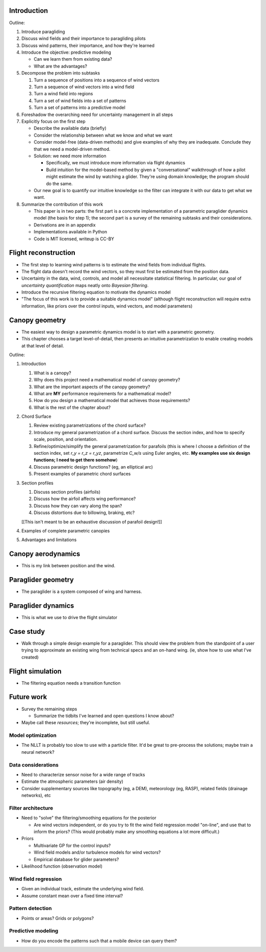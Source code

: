 Introduction
============

Outline:

1. Introduce paragliding

#. Discuss wind fields and their importance to paragliding pilots

#. Discuss wind patterns, their importance, and how they're learned

#. Introduce the objective: predictive modeling

   * Can we learn them from existing data?

   * What are the advantages?

#. Decompose the problem into subtasks

   1. Turn a sequence of positions into a sequence of wind vectors

   #. Turn a sequence of wind vectors into a wind field

   #. Turn a wind field into regions

   #. Turn a set of wind fields into a set of patterns

   #. Turn a set of patterns into a predictive model

#. Foreshadow the overarching need for uncertainty management in all steps

#. Explicitly focus on the first step

   * Describe the available data (briefly)

   * Consider the relationship between what we know and what we want

   * Consider model-free (data-driven methods) and give examples of why they
     are inadequate. Conclude they that we need a model-driven method.

   * Solution: we need more information

     * Specifically, we must introduce more information via flight dynamics

     * Build intuition for the model-based method by given a "conversational"
       walkthrough of how a pilot might estimate the wind by watching
       a glider. They're using domain knowledge; the program should do the
       same.

   * Our new goal is to quantify our intuitive knowledge so the filter can
     integrate it with our data to get what we want.

#. Summarize the contribution of this work

   * This paper is in two parts: the first part is a concrete implementation
     of a parametric paraglider dynamics model (the basis for step 1); the
     second part is a survey of the remaining subtasks and their
     considerations.

   * Derivations are in an appendix

   * Implementations available in Python

   * Code is MIT licensed, writeup is CC-BY


Flight reconstruction
=====================

* The first step to learning wind patterns is to estimate the wind fields from
  individual flights.

* The flight data doesn't record the wind vectors, so they must first be
  estimated from the position data.

* Uncertainty in the data, wind, controls, and model all necessitate
  statistical filtering. In particular, our goal of *uncertainty
  quantification* maps neatly onto *Bayesian filtering*.

* Introduce the recursive filtering equation to motivate the dynamics model

* "The focus of this work is to provide a suitable dynamics model" (although
  flight reconstruction will require extra information, like priors over the
  control inputs, wind vectors, and model parameters)


Canopy geometry
===============

* The easiest way to design a parametric dynamics model is to start with
  a parametric geometry.

* This chapter chooses a target level-of-detail, then presents an intuitive
  parametrization to enable creating models at that level of detail.


Outline:

1. Introduction

   #. What is a canopy?

   #. Why does this project need a mathematical model of canopy geometry?

   #. What are the important aspects of the canopy geometry?

   #. What are **MY** performance requirements for a mathematical model?

   #. How do you design a mathematical model that achieves those requirements?

   #. What is the rest of the chapter about?

#. Chord Surface

   #. Review existing parametrizations of the chord surface?

   #. Introduce my general parametrization of a chord surface. Discuss the
      section index, and how to specify scale, position, and orientation.

   #. Refine/optimize/simplify the general parametrization for parafoils (this is
      where I choose a definition of the section index, set `r_y = r_z = r_yz`,
      parametrize `C_w/s` using Euler angles, etc. **My examples use six design
      functions; I need to get there somehow**)

   #. Discuss parametric design functions? (eg, an elliptical arc)

   #. Present examples of parametric chord surfaces

#. Section profiles

   #. Discuss section profiles (airfoils)

   #. Discuss how the airfoil affects wing performance?

   #. Discuss how they can vary along the span?

   #. Discuss distortions due to billowing, braking, etc?

   [[This isn't meant to be an exhaustive discussion of parafoil design!]]

#. Examples of complete parametric canopies

#. Advantages and limitations


Canopy aerodynamics
===================

* This is my link between position and the wind.


Paraglider geometry
===================

* The paraglider is a system composed of wing and harness.


Paraglider dynamics
===================

* This is what we use to drive the flight simulator


Case study
==========

* Walk through a simple design example for a paraglider. This should view the
  problem from the standpoint of a user trying to approximate an existing wing
  from technical specs and an on-hand wing. (ie, show how to use what I've
  created)


Flight simulation
=================

* The filtering equation needs a transition function


Future work
===========

* Survey the remaining steps

  * Summarize the tidbits I've learned and open questions I know about?

* Maybe call these *resources*; they're incomplete, but still useful.


Model optimization
------------------

* The NLLT is probably too slow to use with a particle filter. It'd be great
  to pre-process the solutions; maybe train a neural network?


Data considerations
-------------------

* Need to characterize sensor noise for a wide range of tracks

* Estimate the atmospheric parameters (air density)

* Consider supplementary sources like topography (eg, a DEM), meteorology (eg,
  RASP), related fields (drainage networks), etc


Filter architecture
-------------------

* Need to "solve" the filtering/smoothing equations for the posterior

  * Are wind vectors independent, or do you try to fit the wind field
    regression model "on-line", and use that to inform the priors? (This would
    probably make any smoothing equations a lot more difficult.)

* Priors

  * Multivariate GP for the control inputs?

  * Wind field models and/or turbulence models for wind vectors?

  * Empirical database for glider parameters?

* Likelihood function (observation model)


Wind field regression
---------------------

* Given an individual track, estimate the underlying wind field.

* Assume constant mean over a fixed time interval?


Pattern detection
-----------------

* Points or areas? Grids or polygons?


Predictive modeling
-------------------

* How do you encode the patterns such that a mobile device can query them?
